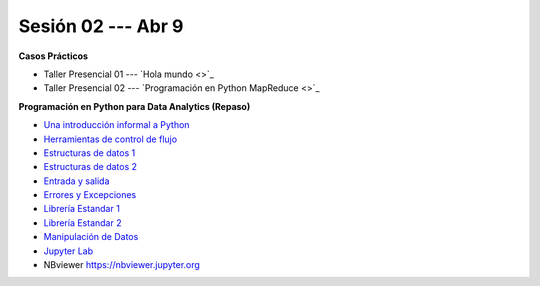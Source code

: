 Sesión 02 --- Abr 9
-------------------------------------------------------------------------------


.. raw:: html

   <hr style="height:1px;border-width:0;color:gray;background-color:gray">

**Casos Prácticos**

* Taller Presencial 01 --- `Hola mundo <>`_ 

* Taller Presencial 02 --- `Programación en Python MapReduce <>`_ 


.. raw:: html

   <br>
   <hr style="height:1px;border-width:0;color:gray;background-color:gray">



**Programación en Python para Data Analytics (Repaso)**

* `Una introducción informal a Python <https://jdvelasq.github.io/curso_python_para_data_analytics/01_una_introduccion_informal/__index__.html>`_ 

* `Herramientas de control de flujo <https://jdvelasq.github.io/curso_python_para_data_analytics/02_herramientas_de_control_de_flujo/__index__.html>`_ 

* `Estructuras de datos 1 <https://jdvelasq.github.io/curso_python_para_data_analytics/03_estructuras_de_datos_parte_1/__index__.html>`_ 

* `Estructuras de datos 2 <https://jdvelasq.github.io/curso_python_para_data_analytics/04_estructuras_de_datos_parte_2/__index__.html>`_ 

* `Entrada y salida <https://jdvelasq.github.io/curso_python_para_data_analytics/06_entrada_y_salida/__index__.html>`_ 

* `Errores y Excepciones <https://jdvelasq.github.io/curso_python_para_data_analytics/07_errores_y_excepciones/__index__.html>`_ 

* `Librería Estandar 1 <https://jdvelasq.github.io/curso_python_para_data_analytics/09_libreria_estandar_parte_1/__index__.html>`_ 

* `Librería Estandar 2 <https://jdvelasq.github.io/curso_python_para_data_analytics/10_libreria_estandar_parte_2/__index__.html>`_ 

* `Manipulación de Datos <https://jdvelasq.github.io/curso_python_HOWTOs/03_manipulacion_de_datos/__index__.html>`_       

* `Jupyter Lab <https://jdvelasq.github.io/curso_python_HOWTOs/02_uso_de_jupyterlab/__index__.html>`_ 

* NBviewer https://nbviewer.jupyter.org


